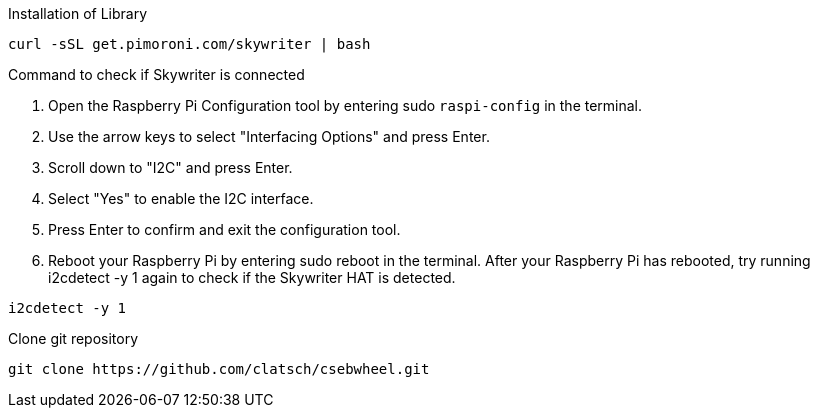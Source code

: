 Installation of Library

....
curl -sSL get.pimoroni.com/skywriter | bash
....

Command to check if Skywriter is connected

1. Open the Raspberry Pi Configuration tool by entering sudo `raspi-config` in the terminal.
2. Use the arrow keys to select "Interfacing Options" and press Enter.
3. Scroll down to "I2C" and press Enter.
4. Select "Yes" to enable the I2C interface.
5. Press Enter to confirm and exit the configuration tool.
6. Reboot your Raspberry Pi by entering sudo reboot in the terminal.
After your Raspberry Pi has rebooted, try running i2cdetect -y 1 again to check if the Skywriter HAT is detected.

....
i2cdetect -y 1
....

Clone git repository

....
git clone https://github.com/clatsch/csebwheel.git
....

